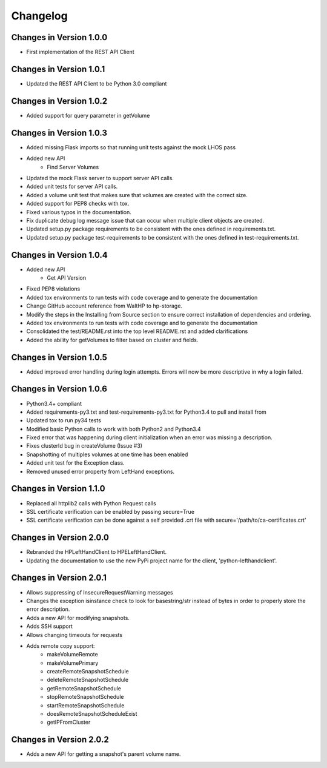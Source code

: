 Changelog
=========


Changes in Version 1.0.0
------------------------

* First implementation of the REST API Client

Changes in Version 1.0.1
------------------------

* Updated the REST API Client to be Python 3.0 compliant

Changes in Version 1.0.2
------------------------

* Added support for query parameter in getVolume

Changes in Version 1.0.3
------------------------

* Added missing Flask imports so that running unit tests against the mock LHOS
  pass
* Added new API
   - Find Server Volumes
* Updated the mock Flask server to support server API
  calls.
* Added unit tests for server API calls.
* Added a volume unit test that makes sure that volumes are created with the
  correct size.
* Added support for PEP8 checks with tox.
* Fixed various typos in the documentation.
* Fix duplicate debug log message issue that can occur when multiple client
  objects are created.
* Updated setup.py package requirements to be consistent with the ones
  defined in requirements.txt.
* Updated setup.py package test-requirements to be consistent with the ones
  defined in test-requirements.txt.

Changes in Version 1.0.4
------------------------

* Added new API
   - Get API Version
* Fixed PEP8 violations
* Added tox environments to run tests with code coverage and to generate the documentation
* Change GitHub account reference from WaltHP to hp-storage.
* Modify the steps in the Installing from Source section to ensure correct
  installation of dependencies and ordering.
* Added tox environments to run tests with code coverage and to generate the documentation
* Consolidated the test/README.rst into the top level README.rst and added clarifications
* Added the ability for getVolumes to filter based on cluster and fields.

Changes in Version 1.0.5
------------------------

* Added improved error handling during login attempts.  Errors will now be
  more descriptive in why a login failed.

Changes in Version 1.0.6
------------------------

* Python3.4+ compliant
* Added requirements-py3.txt and test-requirements-py3.txt for Python3.4 to
  pull and install from
* Updated tox to run py34 tests
* Modified basic Python calls to work with both Python2 and Python3.4
* Fixed error that was happening during client initialization when an error
  was missing a description.
* Fixes clusterId bug in createVolume (Issue #3)
* Snapshotting of multiples volumes at one time has been enabled
* Added unit test for the Exception class.
* Removed unused error property from LeftHand exceptions.

Changes in Version 1.1.0
------------------------

* Replaced all httplib2 calls with Python Request calls
* SSL certificate verification can be enabled by passing secure=True
* SSL certificate verification can be done against a self provided .crt file
  with secure='/path/to/ca-certificates.crt'

Changes in Version 2.0.0
------------------------

* Rebranded the HPLeftHandClient to HPELeftHandClient.
* Updating the documentation to use the new PyPi project name for the
  client, 'python-lefthandclient'.

Changes in Version 2.0.1
------------------------

* Allows suppressing of InsecureRequestWarning messages
* Changes the exception isinstance check to look for basestring/str instead of
  bytes in order to properly store the error description.
* Adds a new API for modifying snapshots.
* Adds SSH support
* Allows changing timeouts for requests
* Adds remote copy support:
    - makeVolumeRemote
    - makeVolumePrimary
    - createRemoteSnapshotSchedule
    - deleteRemoteSnapshotSchedule
    - getRemoteSnapshotSchedule
    - stopRemoteSnapshotSchedule
    - startRemoteSnapshotSchedule
    - doesRemoteSnapshotScheduleExist
    - getIPFromCluster

Changes in Version 2.0.2
------------------------

* Adds a new API for getting a snapshot's parent volume name.
